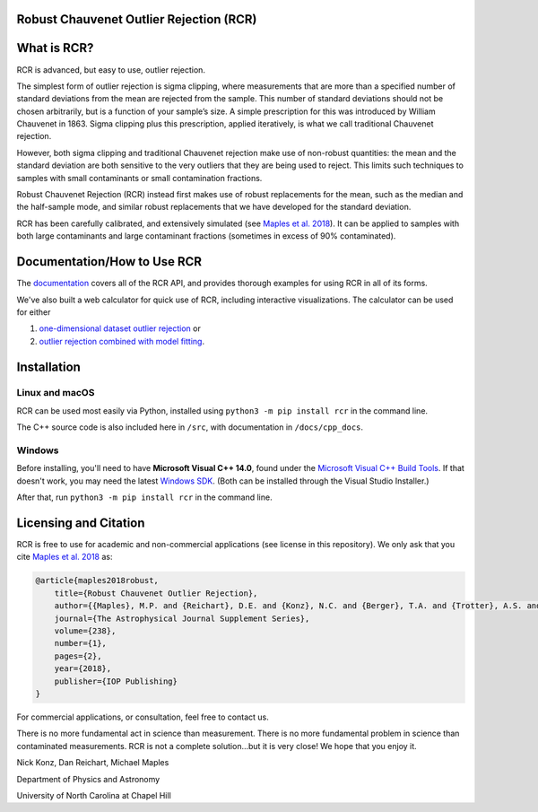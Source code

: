 Robust Chauvenet Outlier Rejection (RCR)
========================================
.. image:: https://readthedocs.org/projects/rcr/badge/?version=latest
   :target: https://rcr.readthedocs.io/en/latest/?badge=latest
   :alt: Documentation Status

.. image:: https://travis-ci.com/nickk124/RCR.svg?branch=master
    :target: https://travis-ci.com/nickk124/RCR
    :alt: Build Status
    
.. image:: https://img.shields.io/badge/arXiv-1807.05276-orange.svg?style=flat
    :target: https://arxiv.org/abs/1807.05276
    :alt: arXiv Paper

.. image:: https://zenodo.org/badge/246971427.svg
   :target: https://zenodo.org/badge/latestdoi/246971427
   :alt: Zenodo (DOI)

What is RCR?
============
RCR is advanced, but easy to use, outlier rejection.

The simplest form of outlier rejection is sigma clipping, where measurements that are more than a specified number of standard deviations from the mean are rejected from the sample. This number of standard deviations should not be chosen arbitrarily, but is a function of your sample’s size. A simple prescription for this was introduced by William Chauvenet in 1863. Sigma clipping plus this prescription, applied iteratively, is what we call traditional Chauvenet rejection.

However, both sigma clipping and traditional Chauvenet rejection make use of non-robust quantities: the mean and the standard deviation are both sensitive to the very outliers that they are being used to reject. This limits such techniques to samples with small contaminants or small contamination fractions.

Robust Chauvenet Rejection (RCR) instead first makes use of robust replacements for the mean, such as the median and the half-sample mode, and similar robust replacements that we have developed for the standard deviation.

RCR has been carefully calibrated, and extensively simulated (see `Maples et al. 2018 <https://arxiv.org/abs/1807.05276>`_). It can be applied to samples with both large contaminants and large contaminant fractions (sometimes in excess of 90% contaminated).

Documentation/How to Use RCR
============================

The `documentation <rcr.readthedocs.io>`_ covers all of the RCR API, and provides thorough examples for using RCR in all of its forms.

We've also built a web calculator for quick use of RCR, including interactive visualizations. The calculator can be used for either 

1. `one-dimensional dataset outlier rejection <https://skynet.unc.edu/rcr/calculator/value>`_ or 
2.  `outlier rejection combined with model fitting <https://skynet.unc.edu/rcr/calculator/functional>`_.

Installation
============

Linux and macOS
---------------

RCR can be used most easily via Python, installed using ``python3 -m pip install rcr`` in the command line.

The C++ source code is also included here in ``/src``, with documentation in ``/docs/cpp_docs``.

Windows
-------

Before installing, you'll need to have **Microsoft Visual C++ 14.0**, found under the `Microsoft Visual C++ Build Tools <https://visualstudio.microsoft.com/downloads/>`_. If that doesn't work, you may need the latest `Windows SDK <https://developer.microsoft.com/en-us/windows/downloads/windows-10-sdk/>`_. (Both can be installed through the Visual Studio Installer.)

After that, run ``python3 -m pip install rcr`` in the command line.


Licensing and Citation
======================

RCR is free to use for academic and non-commercial applications (see license in this repository). We only ask that you cite `Maples et al. 2018 <https://arxiv.org/abs/1807.05276>`_ as:

.. code-block:: bib

   @article{maples2018robust,
       title={Robust Chauvenet Outlier Rejection},
       author={{Maples}, M.P. and {Reichart}, D.E. and {Konz}, N.C. and {Berger}, T.A. and {Trotter}, A.S. and {Martin}, J.R. and {Dutton}, D.A. and {Paggen}, M.L. and {Joyner}, R.E. and {Salemi}, C.P.},
       journal={The Astrophysical Journal Supplement Series},
       volume={238},
       number={1},
       pages={2},
       year={2018},
       publisher={IOP Publishing}
   }

For commercial applications, or consultation, feel free to contact us.

There is no more fundamental act in science than measurement. There is no more fundamental problem in science than contaminated measurements. RCR is not a complete solution...but it is very close! We hope that you enjoy it.

Nick Konz, Dan Reichart, Michael Maples

Department of Physics and Astronomy

University of North Carolina at Chapel Hill
